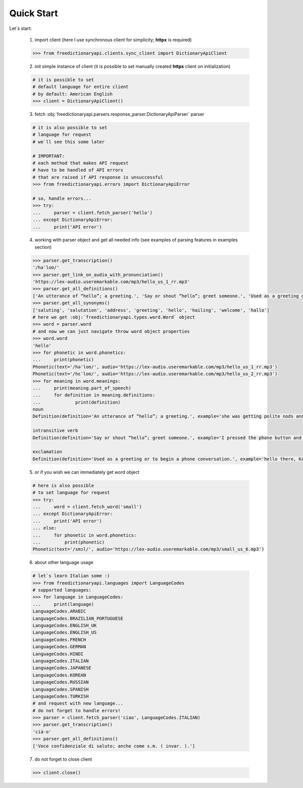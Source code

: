 Quick Start
===========

Let`s start:

    .. note::

    1. import client
       (here I use synchronous client for simplicity; **httpx** is required)

    .. code-block:: python

        >>> from freedictionaryapi.clients.sync_client import DictionaryApiClient

    2. init simple instance of client
       (it is possible to set manually created **httpx** client on initialization)

    .. code-block:: python

        # it is possible to set
        # default language for entire client
        # by default: American English
        >>> client = DictionaryApiClient()

    3. fetch :obj:`freedictionaryapi.parsers.response_parser.DictionaryApiParser` parser

    .. code-block:: python

        # it is also possible to set
        # language for request
        # we`ll see this some later

        # IMPORTANT:
        # each method that makes API request
        # have to be handled of API errors
        # that are raised if API response is unsuccessful
        >>> from freedictionaryapi.errors import DictionaryApiError

        # so, handle errors...
        >>> try:
        ...     parser = client.fetch_parser('hello')
        ... except DictionaryApiError:
        ...     print('API error')

    4. working with parser object and get all needed info
       (see examples of parsing features in examples section)

    .. code-block:: python

        >>> parser.get_transcription()
        '/həˈloʊ/'
        >>> parser.get_link_on_audio_with_pronunciation()
        'https://lex-audio.useremarkable.com/mp3/hello_us_1_rr.mp3'
        >>> parser.get_all_definitions()
        ['An utterance of “hello”; a greeting.', 'Say or shout “hello”; greet someone.', 'Used as a greeting or to begin a phone conversation.']
        >>> parser.get_all_synonyms()
        ['saluting', 'salutation', 'address', 'greeting', 'hello', 'hailing', 'welcome', 'hallo']
        # here we get :obj:`freedictionaryapi.types.word.Word` object
        >>> word = parser.word
        # and now we can just navigate throw word object properties
        >>> word.word
        'hello'
        >>> for phonetic in word.phonetics:
        ...     print(phonetic)
        Phonetic(text='/həˈloʊ/', audio='https://lex-audio.useremarkable.com/mp3/hello_us_1_rr.mp3')
        Phonetic(text='/hɛˈloʊ/', audio='https://lex-audio.useremarkable.com/mp3/hello_us_2_rr.mp3')
        >>> for meaning in word.meanings:
        ...     print(meaning.part_of_speech)
        ...     for definition in meaning.definitions:
        ...             print(definition)
        noun
        Definition(definition='An utterance of “hello”; a greeting.', example='she was getting polite nods and hellos from people', synonyms=['greeting', 'welcome', 'salutation', 'saluting', 'hailing', 'address', 'hello', 'hallo'])

        intransitive verb
        Definition(definition='Say or shout “hello”; greet someone.', example='I pressed the phone button and helloed', synonyms=None)

        exclamation
        Definition(definition='Used as a greeting or to begin a phone conversation.', example='hello there, Katie!', synonyms=None)

    5. or if you wish we can immediately get word object

    .. code-block:: python

        # here is also possible
        # to set language for request
        >>> try:
        ...     word = client.fetch_word('small')
        ... except DictionaryApiError:
        ...     print('API error')
        ... else:
        ...     for phonetic in word.phonetics:
        ...         print(phonetic)
        Phonetic(text='/smɔl/', audio='https://lex-audio.useremarkable.com/mp3/small_us_6.mp3')

    6. about other language usage

    .. code-block:: python

        # let`s learn Italian some :)
        >>> from freedictionaryapi.languages import LanguageCodes
        # supported languages:
        >>> for language in LanguageCodes:
        ...     print(language)
        LanguageCodes.ARABIC
        LanguageCodes.BRAZILIAN_PORTUGUESE
        LanguageCodes.ENGLISH_UK
        LanguageCodes.ENGLISH_US
        LanguageCodes.FRENCH
        LanguageCodes.GERMAN
        LanguageCodes.HINDI
        LanguageCodes.ITALIAN
        LanguageCodes.JAPANESE
        LanguageCodes.KOREAN
        LanguageCodes.RUSSIAN
        LanguageCodes.SPANISH
        LanguageCodes.TURKISH
        # and request with new language...
        # do not forget to handle errors!
        >>> parser = client.fetch_parser('ciao', LanguageCodes.ITALIAN)
        >>> parser.get_transcription()
        'cià·o'
        >>> parser.get_all_definitions()
        ['Voce confidenziale di saluto; anche come s.m. ( invar. ).']

    7. do not forget to close client

    .. code-block:: python

        >>> client.close()

